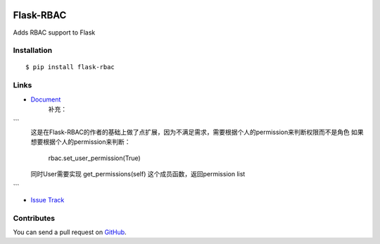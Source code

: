 |Build Status| |Coverage Status| |PyPI Version|

Flask-RBAC
==========

Adds RBAC support to Flask


Installation
------------

::

    $ pip install flask-rbac


Links
-----
- `Document <https://flask-rbac.readthedocs.org>`_
   补充：
```
   这是在Flask-RBAC的作者的基础上做了点扩展，因为不满足需求，需要根据个人的permission来判断权限而不是角色
   如果想要根据个人的permission来判断：
      rbac.set_user_permission(True)
   同时User需要实现 get_permissions(self) 这个成员函数，返回permission list
```

- `Issue Track <https://github.com/tiantaozhang/flask-rbac/issues>`_


Contributes
-----------

You can send a pull request on
`GitHub <https://github.com/tiantaozhang/flask-rbac/pulls>`_.


.. |Build Status| image:: https://travis-ci.org/shonenada/flask-rbac.png?branch=develop
   :target: https://travis-ci.org/shonenada/flask-rbac
.. |Coverage Status| image:: https://coveralls.io/repos/shonenada/flask-rbac/badge.png?branch=develop
   :target: https://coveralls.io/r/shonenada/flask-rbac
.. |PyPI Version| image:: https://img.shields.io/pypi/v/flask-rbac.svg?style=flat
   :target: https://pypi.python.org/pypi/flask-rbac
   :alt: PyPI Version
